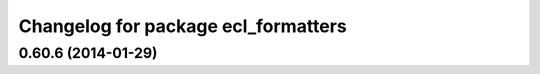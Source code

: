 ^^^^^^^^^^^^^^^^^^^^^^^^^^^^^^^^^^^^
Changelog for package ecl_formatters
^^^^^^^^^^^^^^^^^^^^^^^^^^^^^^^^^^^^

0.60.6 (2014-01-29)
-------------------

